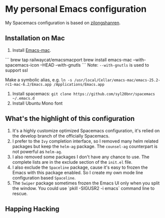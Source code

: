 * My personal Emacs configuration
My Spacemacs configuration is based on [[https://github.com/zilongshanren/spacemacs-private][zilongshanren]].

** Installation on Mac
1. Install [[https://github.com/railwaycat/homebrew-emacsmacport][Emacs-mac]]. 

```
brew tap railwaycat/emacsmacport
brew install emacs-mac --with-spacemacs-icon --HEAD --with-gnutls
```
Note: ~--with-gnutls~ is used to support ssl

Make a symbolic alias, e.g. ~ln -s /usr/local/Cellar/emacs-mac/emacs-25.2-rc1-mac-6.2/Emacs.app /Applications/Emacs.app~ 
2. Install spacemacs: ~git clone https://github.com/syl20bnr/spacemacs ~/.emacs.d~
3. Install Ubuntu Mono font

** What's the highlight of this configuration
1. It's a highly customize optimized Spacemacs configuration, it's relied on the develop branch of the officially Spacemacs.
2. I prefer to the =Ivy= completion interface, so I removed many helm related packages but keep the =helm-ag= package. The =counsel-ag= counterpart is not powerful as =helm-ag=.
3. I also removed some packages I don't have any chance to use. The complete lists are in the exclude section of the =init.el= file.
4. I also exclude the =Spaceline= package, cause it's easy to frozen the Emacs with this package enabled. So I create my own mode line configuration based =Spaceline=.
5. The =Swiper= package sometimes frozen the Emacs UI only when you split the window. You could use `pkill -SIGUSR2 -i emacs` command line to rescue.

** Happing Hacking
